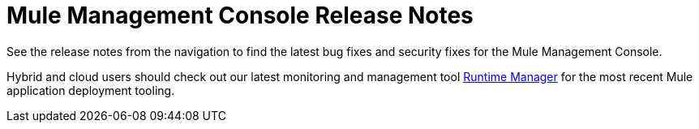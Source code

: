 = Mule Management Console Release Notes
:keywords: release notes, mmc mule management console

See the release notes from the navigation to find the latest bug fixes and security fixes for the Mule Management Console. 

Hybrid and cloud users should check out our latest monitoring and management tool link:/runtime-manager/cloudhub[Runtime Manager] for the most recent Mule application deployment tooling.
